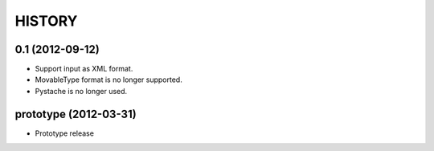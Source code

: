 HISTORY
-------

0.1 (2012-09-12)
^^^^^^^^^^^^^^^^

* Support input as XML format.
* MovableType format is no longer supported.
* Pystache is no longer used.


prototype (2012-03-31)
^^^^^^^^^^^^^^^^^^^^^^

* Prototype release

